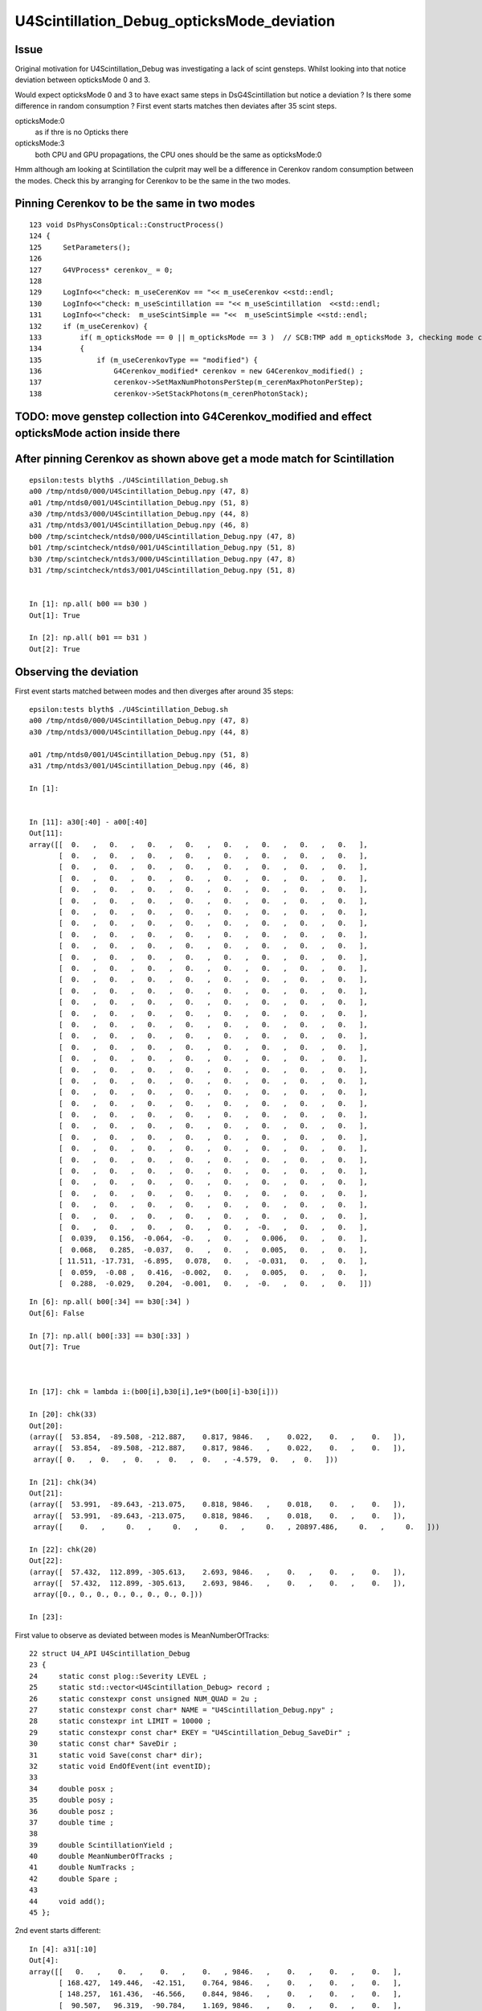 U4Scintillation_Debug_opticksMode_deviation
=============================================

Issue
---------

Original motivation for U4Scintillation_Debug was investigating a lack of scint gensteps. 
Whilst looking into that notice deviation between opticksMode 0 and 3.  

Would expect opticksMode 0 and 3 to have exact same steps in DsG4Scintillation 
but notice a deviation ?  Is there some difference in random consumption ? 
First event starts matches then deviates after 35 scint steps. 

opticksMode:0
    as if thre is no Opticks there
opticksMode:3
    both CPU and GPU propagations, the CPU ones should be the same as opticksMode:0



Hmm although am looking at Scintillation the culprit may well be 
a difference in Cerenkov random consumption between the modes. 
Check this by arranging for Cerenkov to be the same in the two modes.


Pinning Cerenkov to be the same in two modes
-----------------------------------------------

::

    123 void DsPhysConsOptical::ConstructProcess()
    124 {
    125     SetParameters();
    126 
    127     G4VProcess* cerenkov_ = 0;
    128 
    129     LogInfo<<"check: m_useCerenKov == "<< m_useCerenkov <<std::endl;
    130     LogInfo<<"check: m_useScintillation == "<< m_useScintillation  <<std::endl;
    131     LogInfo<<"check:  m_useScintSimple == "<<  m_useScintSimple <<std::endl;
    132     if (m_useCerenkov) {
    133         if( m_opticksMode == 0 || m_opticksMode == 3 )  // SCB:TMP add m_opticksMode 3, checking mode consistency
    134         {
    135             if (m_useCerenkovType == "modified") {
    136                 G4Cerenkov_modified* cerenkov = new G4Cerenkov_modified() ;
    137                 cerenkov->SetMaxNumPhotonsPerStep(m_cerenMaxPhotonPerStep);
    138                 cerenkov->SetStackPhotons(m_cerenPhotonStack);



TODO: move genstep collection into G4Cerenkov_modified and effect opticksMode action inside there
----------------------------------------------------------------------------------------------------


After pinning Cerenkov as shown above get a mode match for Scintillation
---------------------------------------------------------------------------

::

    epsilon:tests blyth$ ./U4Scintillation_Debug.sh 
    a00 /tmp/ntds0/000/U4Scintillation_Debug.npy (47, 8) 
    a01 /tmp/ntds0/001/U4Scintillation_Debug.npy (51, 8) 
    a30 /tmp/ntds3/000/U4Scintillation_Debug.npy (44, 8) 
    a31 /tmp/ntds3/001/U4Scintillation_Debug.npy (46, 8) 
    b00 /tmp/scintcheck/ntds0/000/U4Scintillation_Debug.npy (47, 8) 
    b01 /tmp/scintcheck/ntds0/001/U4Scintillation_Debug.npy (51, 8) 
    b30 /tmp/scintcheck/ntds3/000/U4Scintillation_Debug.npy (47, 8) 
    b31 /tmp/scintcheck/ntds3/001/U4Scintillation_Debug.npy (51, 8) 


    In [1]: np.all( b00 == b30 )
    Out[1]: True

    In [2]: np.all( b01 == b31 )
    Out[2]: True





Observing the deviation
-------------------------

First event starts matched between modes and then diverges after around 35 steps::

    epsilon:tests blyth$ ./U4Scintillation_Debug.sh 
    a00 /tmp/ntds0/000/U4Scintillation_Debug.npy (47, 8) 
    a30 /tmp/ntds3/000/U4Scintillation_Debug.npy (44, 8) 

    a01 /tmp/ntds0/001/U4Scintillation_Debug.npy (51, 8) 
    a31 /tmp/ntds3/001/U4Scintillation_Debug.npy (46, 8) 

    In [1]:                                 


    In [11]: a30[:40] - a00[:40]
    Out[11]: 
    array([[  0.   ,   0.   ,   0.   ,   0.   ,   0.   ,   0.   ,   0.   ,   0.   ],
           [  0.   ,   0.   ,   0.   ,   0.   ,   0.   ,   0.   ,   0.   ,   0.   ],
           [  0.   ,   0.   ,   0.   ,   0.   ,   0.   ,   0.   ,   0.   ,   0.   ],
           [  0.   ,   0.   ,   0.   ,   0.   ,   0.   ,   0.   ,   0.   ,   0.   ],
           [  0.   ,   0.   ,   0.   ,   0.   ,   0.   ,   0.   ,   0.   ,   0.   ],
           [  0.   ,   0.   ,   0.   ,   0.   ,   0.   ,   0.   ,   0.   ,   0.   ],
           [  0.   ,   0.   ,   0.   ,   0.   ,   0.   ,   0.   ,   0.   ,   0.   ],
           [  0.   ,   0.   ,   0.   ,   0.   ,   0.   ,   0.   ,   0.   ,   0.   ],
           [  0.   ,   0.   ,   0.   ,   0.   ,   0.   ,   0.   ,   0.   ,   0.   ],
           [  0.   ,   0.   ,   0.   ,   0.   ,   0.   ,   0.   ,   0.   ,   0.   ],
           [  0.   ,   0.   ,   0.   ,   0.   ,   0.   ,   0.   ,   0.   ,   0.   ],
           [  0.   ,   0.   ,   0.   ,   0.   ,   0.   ,   0.   ,   0.   ,   0.   ],
           [  0.   ,   0.   ,   0.   ,   0.   ,   0.   ,   0.   ,   0.   ,   0.   ],
           [  0.   ,   0.   ,   0.   ,   0.   ,   0.   ,   0.   ,   0.   ,   0.   ],
           [  0.   ,   0.   ,   0.   ,   0.   ,   0.   ,   0.   ,   0.   ,   0.   ],
           [  0.   ,   0.   ,   0.   ,   0.   ,   0.   ,   0.   ,   0.   ,   0.   ],
           [  0.   ,   0.   ,   0.   ,   0.   ,   0.   ,   0.   ,   0.   ,   0.   ],
           [  0.   ,   0.   ,   0.   ,   0.   ,   0.   ,   0.   ,   0.   ,   0.   ],
           [  0.   ,   0.   ,   0.   ,   0.   ,   0.   ,   0.   ,   0.   ,   0.   ],
           [  0.   ,   0.   ,   0.   ,   0.   ,   0.   ,   0.   ,   0.   ,   0.   ],
           [  0.   ,   0.   ,   0.   ,   0.   ,   0.   ,   0.   ,   0.   ,   0.   ],
           [  0.   ,   0.   ,   0.   ,   0.   ,   0.   ,   0.   ,   0.   ,   0.   ],
           [  0.   ,   0.   ,   0.   ,   0.   ,   0.   ,   0.   ,   0.   ,   0.   ],
           [  0.   ,   0.   ,   0.   ,   0.   ,   0.   ,   0.   ,   0.   ,   0.   ],
           [  0.   ,   0.   ,   0.   ,   0.   ,   0.   ,   0.   ,   0.   ,   0.   ],
           [  0.   ,   0.   ,   0.   ,   0.   ,   0.   ,   0.   ,   0.   ,   0.   ],
           [  0.   ,   0.   ,   0.   ,   0.   ,   0.   ,   0.   ,   0.   ,   0.   ],
           [  0.   ,   0.   ,   0.   ,   0.   ,   0.   ,   0.   ,   0.   ,   0.   ],
           [  0.   ,   0.   ,   0.   ,   0.   ,   0.   ,   0.   ,   0.   ,   0.   ],
           [  0.   ,   0.   ,   0.   ,   0.   ,   0.   ,   0.   ,   0.   ,   0.   ],
           [  0.   ,   0.   ,   0.   ,   0.   ,   0.   ,   0.   ,   0.   ,   0.   ],
           [  0.   ,   0.   ,   0.   ,   0.   ,   0.   ,   0.   ,   0.   ,   0.   ],
           [  0.   ,   0.   ,   0.   ,   0.   ,   0.   ,   0.   ,   0.   ,   0.   ],
           [  0.   ,   0.   ,   0.   ,   0.   ,   0.   ,   0.   ,   0.   ,   0.   ],
           [  0.   ,   0.   ,   0.   ,   0.   ,   0.   ,  -0.   ,   0.   ,   0.   ],
           [  0.039,   0.156,  -0.064,  -0.   ,   0.   ,   0.006,   0.   ,   0.   ],
           [  0.068,   0.285,  -0.037,   0.   ,   0.   ,   0.005,   0.   ,   0.   ],
           [ 11.511, -17.731,  -6.895,   0.078,   0.   ,  -0.031,   0.   ,   0.   ],
           [  0.059,  -0.08 ,   0.416,  -0.002,   0.   ,   0.005,   0.   ,   0.   ],
           [  0.288,  -0.029,   0.204,  -0.001,   0.   ,  -0.   ,   0.   ,   0.   ]])

::

    In [6]: np.all( b00[:34] == b30[:34] )
    Out[6]: False

    In [7]: np.all( b00[:33] == b30[:33] )
    Out[7]: True



    In [17]: chk = lambda i:(b00[i],b30[i],1e9*(b00[i]-b30[i]))

    In [20]: chk(33)                                                                                                                                                                                          
    Out[20]: 
    (array([  53.854,  -89.508, -212.887,    0.817, 9846.   ,    0.022,    0.   ,    0.   ]),
     array([  53.854,  -89.508, -212.887,    0.817, 9846.   ,    0.022,    0.   ,    0.   ]),
     array([ 0.   ,  0.   ,  0.   ,  0.   ,  0.   , -4.579,  0.   ,  0.   ]))

    In [21]: chk(34)                                                                                                                                                                                          
    Out[21]: 
    (array([  53.991,  -89.643, -213.075,    0.818, 9846.   ,    0.018,    0.   ,    0.   ]),
     array([  53.991,  -89.643, -213.075,    0.818, 9846.   ,    0.018,    0.   ,    0.   ]),
     array([    0.   ,     0.   ,     0.   ,     0.   ,     0.   , 20897.486,     0.   ,     0.   ]))

    In [22]: chk(20)                                                                                                                                                                                          
    Out[22]: 
    (array([  57.432,  112.899, -305.613,    2.693, 9846.   ,    0.   ,    0.   ,    0.   ]),
     array([  57.432,  112.899, -305.613,    2.693, 9846.   ,    0.   ,    0.   ,    0.   ]),
     array([0., 0., 0., 0., 0., 0., 0., 0.]))

    In [23]:                                                       



First value to observe as deviated between modes is MeanNumberOfTracks::

     22 struct U4_API U4Scintillation_Debug
     23 {
     24     static const plog::Severity LEVEL ;
     25     static std::vector<U4Scintillation_Debug> record ;
     26     static constexpr const unsigned NUM_QUAD = 2u ;
     27     static constexpr const char* NAME = "U4Scintillation_Debug.npy" ;
     28     static constexpr int LIMIT = 10000 ;
     29     static constexpr const char* EKEY = "U4Scintillation_Debug_SaveDir" ;
     30     static const char* SaveDir ;
     31     static void Save(const char* dir);
     32     static void EndOfEvent(int eventID);
     33 
     34     double posx ;
     35     double posy ;
     36     double posz ;
     37     double time ;
     38 
     39     double ScintillationYield ;
     40     double MeanNumberOfTracks ;
     41     double NumTracks ;
     42     double Spare ;
     43 
     44     void add();
     45 };






2nd event starts different::

    In [4]: a31[:10]
    Out[4]: 
    array([[   0.   ,    0.   ,    0.   ,    0.   , 9846.   ,    0.   ,    0.   ,    0.   ],
           [ 168.427,  149.446,  -42.151,    0.764, 9846.   ,    0.   ,    0.   ,    0.   ],
           [ 148.257,  161.436,  -46.566,    0.844, 9846.   ,    0.   ,    0.   ,    0.   ],
           [  90.507,   96.319,  -90.784,    1.169, 9846.   ,    0.   ,    0.   ,    0.   ],
           [  67.806,   35.521,  -77.489,    1.39 , 9846.   ,    0.   ,    0.   ,    0.   ],
           [  75.365,   33.046,  -70.015,    1.427, 9846.   ,    0.   ,    0.   ,    0.   ],
           [ 121.865,   54.626, -126.45 ,    1.681, 9846.   ,    0.   ,    0.   ,    0.   ],
           [ -37.232,  101.664, -238.894,    2.35 , 9846.   ,    0.   ,    0.   ,    0.   ],
           [ -33.838,  130.477, -280.668,    2.519, 9846.   ,    0.   ,    0.   ,    0.   ],
           [ -19.609,  162.758, -271.009,    2.641, 9846.   ,    0.   ,    0.   ,    0.   ]])

    In [5]: a01[:10]
    Out[5]: 
    array([[   0.   ,    0.   ,    0.   ,    0.   , 9846.   ,    0.   ,    0.   ,    0.   ],
           [ 283.662,  150.353,  326.141,    1.527, 9846.   ,    0.   ,    0.   ,    0.   ],
           [ 322.588,  183.266,  344.402,    1.707, 9846.   ,    0.   ,    0.   ,    0.   ],
           [ 349.046,  235.23 ,  374.167,    1.926, 9846.   ,    0.   ,    0.   ,    0.   ],
           [ 252.809,  184.465,  378.6  ,    2.289, 9846.   ,    0.   ,    0.   ,    0.   ],
           [ 253.828,  209.124,  358.778,    2.394, 9846.   ,    0.   ,    0.   ,    0.   ],
           [ 251.024,  237.018,  361.219,    2.488, 9846.   ,    0.   ,    0.   ,    0.   ],
           [ 229.093,  266.752,  310.241,    2.698, 9846.   ,    0.   ,    0.   ,    0.   ],
           [ 282.134,  212.965,  272.794,    2.979, 9846.   ,    0.   ,    0.   ,    0.   ],
           [ 465.702,   64.132,  370.269,    3.832, 9846.   ,    0.   ,    0.   ,    0.   ]])

